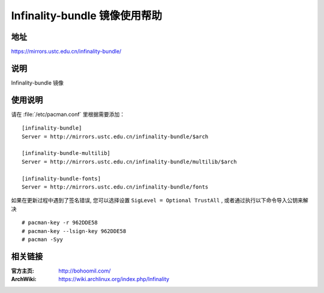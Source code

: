 ==============================
Infinality-bundle 镜像使用帮助
==============================

地址
====

https://mirrors.ustc.edu.cn/infinality-bundle/

说明
====

Infinality-bundle 镜像

使用说明
========

请在 :file:`/etc/pacman.conf` 里根据需要添加：

::

    [infinality-bundle]
    Server = http://mirrors.ustc.edu.cn/infinality-bundle/$arch

    [infinality-bundle-multilib]
    Server = http://mirrors.ustc.edu.cn/infinality-bundle/multilib/$arch

    [infinality-bundle-fonts]
    Server = http://mirrors.ustc.edu.cn/infinality-bundle/fonts

如果在更新过程中遇到了签名错误, 您可以选择设置 ``SigLevel = Optional TrustAll`` , 或者通过执行以下命令导入公钥来解决

::

    # pacman-key -r 962DDE58
    # pacman-key --lsign-key 962DDE58
    # pacman -Syy

相关链接
========

:官方主页: http://bohoomil.com/
:ArchWiki: https://wiki.archlinux.org/index.php/Infinality


